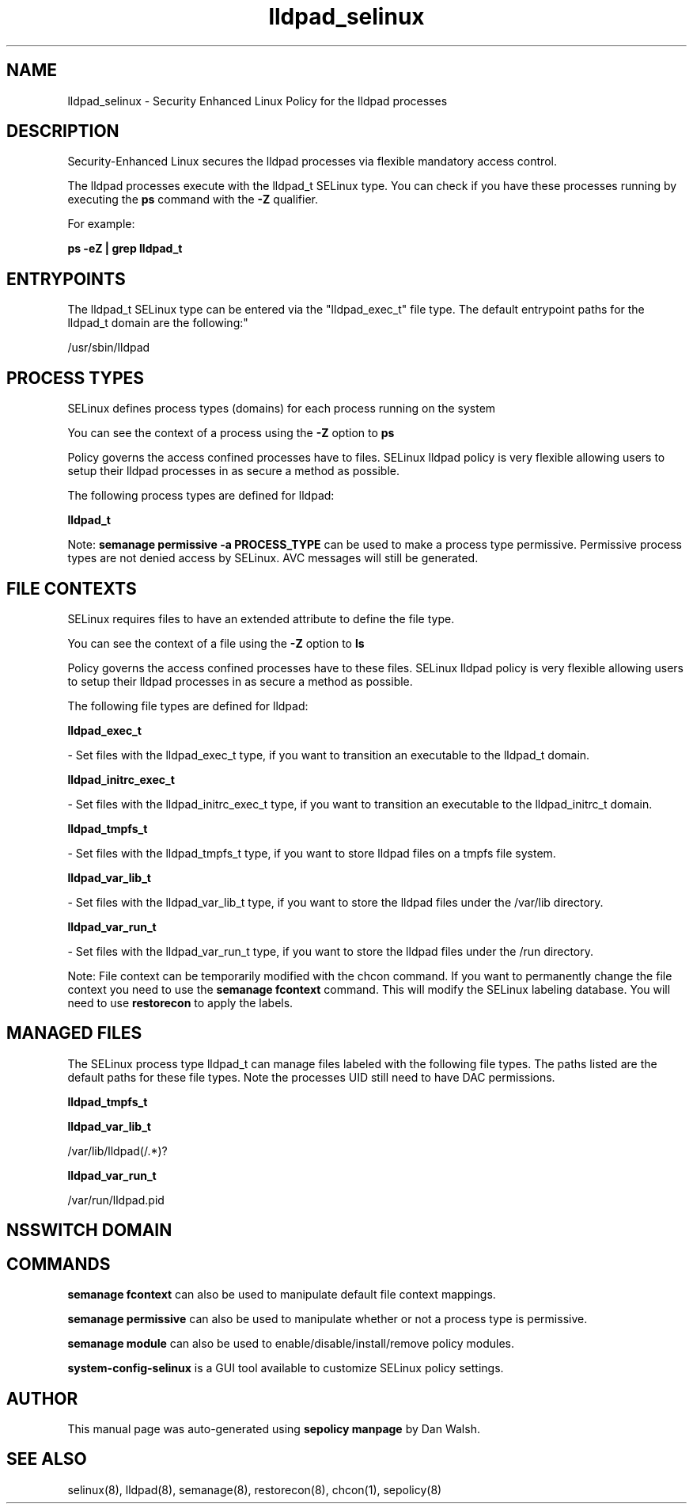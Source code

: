 .TH  "lldpad_selinux"  "8"  "12-11-01" "lldpad" "SELinux Policy documentation for lldpad"
.SH "NAME"
lldpad_selinux \- Security Enhanced Linux Policy for the lldpad processes
.SH "DESCRIPTION"

Security-Enhanced Linux secures the lldpad processes via flexible mandatory access control.

The lldpad processes execute with the lldpad_t SELinux type. You can check if you have these processes running by executing the \fBps\fP command with the \fB\-Z\fP qualifier.

For example:

.B ps -eZ | grep lldpad_t


.SH "ENTRYPOINTS"

The lldpad_t SELinux type can be entered via the "lldpad_exec_t" file type.  The default entrypoint paths for the lldpad_t domain are the following:"

/usr/sbin/lldpad
.SH PROCESS TYPES
SELinux defines process types (domains) for each process running on the system
.PP
You can see the context of a process using the \fB\-Z\fP option to \fBps\bP
.PP
Policy governs the access confined processes have to files.
SELinux lldpad policy is very flexible allowing users to setup their lldpad processes in as secure a method as possible.
.PP
The following process types are defined for lldpad:

.EX
.B lldpad_t
.EE
.PP
Note:
.B semanage permissive -a PROCESS_TYPE
can be used to make a process type permissive. Permissive process types are not denied access by SELinux. AVC messages will still be generated.

.SH FILE CONTEXTS
SELinux requires files to have an extended attribute to define the file type.
.PP
You can see the context of a file using the \fB\-Z\fP option to \fBls\bP
.PP
Policy governs the access confined processes have to these files.
SELinux lldpad policy is very flexible allowing users to setup their lldpad processes in as secure a method as possible.
.PP
The following file types are defined for lldpad:


.EX
.PP
.B lldpad_exec_t
.EE

- Set files with the lldpad_exec_t type, if you want to transition an executable to the lldpad_t domain.


.EX
.PP
.B lldpad_initrc_exec_t
.EE

- Set files with the lldpad_initrc_exec_t type, if you want to transition an executable to the lldpad_initrc_t domain.


.EX
.PP
.B lldpad_tmpfs_t
.EE

- Set files with the lldpad_tmpfs_t type, if you want to store lldpad files on a tmpfs file system.


.EX
.PP
.B lldpad_var_lib_t
.EE

- Set files with the lldpad_var_lib_t type, if you want to store the lldpad files under the /var/lib directory.


.EX
.PP
.B lldpad_var_run_t
.EE

- Set files with the lldpad_var_run_t type, if you want to store the lldpad files under the /run directory.


.PP
Note: File context can be temporarily modified with the chcon command.  If you want to permanently change the file context you need to use the
.B semanage fcontext
command.  This will modify the SELinux labeling database.  You will need to use
.B restorecon
to apply the labels.

.SH "MANAGED FILES"

The SELinux process type lldpad_t can manage files labeled with the following file types.  The paths listed are the default paths for these file types.  Note the processes UID still need to have DAC permissions.

.br
.B lldpad_tmpfs_t


.br
.B lldpad_var_lib_t

	/var/lib/lldpad(/.*)?
.br

.br
.B lldpad_var_run_t

	/var/run/lldpad\.pid
.br

.SH NSSWITCH DOMAIN

.SH "COMMANDS"
.B semanage fcontext
can also be used to manipulate default file context mappings.
.PP
.B semanage permissive
can also be used to manipulate whether or not a process type is permissive.
.PP
.B semanage module
can also be used to enable/disable/install/remove policy modules.

.PP
.B system-config-selinux
is a GUI tool available to customize SELinux policy settings.

.SH AUTHOR
This manual page was auto-generated using
.B "sepolicy manpage"
by Dan Walsh.

.SH "SEE ALSO"
selinux(8), lldpad(8), semanage(8), restorecon(8), chcon(1), sepolicy(8)

